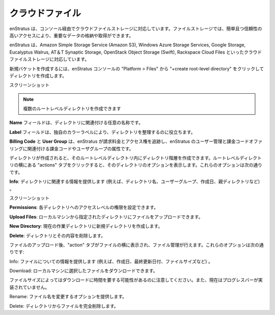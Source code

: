 ..
    Cloud Files
    -----------

.. _saas_cloudfiles:

クラウドファイル
----------------

..
    enStratus supports cloud file storage via the enStratus console. File storage allows users
    to store and retrieve important data for easy and reliable access.

enStratus は、コンソール経由でクラウドファイルストレージに対応しています。ファイルストレージでは、簡単且つ信頼性の高いアクセスにより、重要なデータの格納や取得ができます。

..
    enStratus supports cloud file storage in Amazon Simple Storage Service (Amazon S3),
    Windows Azure Storage Services, Google Storage, Eucalyptus Walrus, AT&T Synaptic Storage,
    OpenStack Object Storage (Swift), and Rackspace Cloud Files.

enStratus は、Amazon Simple Storage Service (Amazon S3), Windows Azure Storage Services, Google Storage, Eucalyptus Walrus, AT＆T Synaptic Storage, OpenStack Object Storage (Swift), Rackspace Cloud Files といったクラウドファイルストレージに対応しています。

..
    To create a new bucket through the enStratus console click on Platform > Files, then click
    on +create root-level directory.

新規バケットを作成するには、enStratus コンソールの "Platform > Files" から "+create root-level directory" をクリックしてディレクトリを作成します。

..
    Screenshot

スクリーンショット

.. note::
   ..
       you can create multiple root-level directories

   複数のルートレベルディレクトリを作成できます

..
    The **Name** field is for a custom name to associate with your directory.

**Name** フィールドは、ディレクトリに関連付ける任意の名称です。

..
    The **Label** field helps you organize your directories by providing a unique color label.

**Label** フィールドは、独自のカラーラベルにより、ディレクトリを整理するのに役立ちます。

..
    **Billing Code** and **User Group** are the billing code and user group attributes that enStratus
    will use to track billing charges and access rights tied to the user management and
    billing code offerings of enStratus.

**Billing Code** と **User Group** は、enStratus が請求料金とアクセス権を追跡し、enStratus のユーザー管理と課金コードオファリングに関連付ける課金コードやユーザグループの属性です。

..
    Once the directory is created you can create a hierarchy of directories within the
    root-level directory. Clicking on the actions tab next to the root-level directory will
    bring up options for that directory. These options include:

ディレクトリが作成されると、そのルートレベルディレクトリ内にディレクトリ階層を作成できます。ルートレベルディレクトリの横にある "actions" タブをクリックすると、そのディレクトリのオプションを表示します。これらのオプションは次の通りです。

..
    **Info**: Will provide information relating to the directory (e.g. directory name, user group,
    date created, parent directory, etc.)

**Info**: ディレクトリに関連する情報を提供します (例えば、ディレクトリ名、ユーザーグループ、作成日、親ディレクトリなど) 。

..
    Screenshot

スクリーンショット

..
    **Permissions**: You can set access level permissions to each directory.

**Permissions**: 各ディレクトリへのアクセスレベルの権限を設定できます。

..
    **Upload Files**: You can upload files to the given directory from your local machine.

**Upload Files**: ローカルマシンから指定されたディレクトリにファイルをアップロードできます。

..
    **New Directory**: Will create a new directory within the current working directory.

**New Directory**: 現在の作業ディレクトリに新規ディレクトリを作成します。

..
    **Delete**: Will remove the directory and it’s contents.

**Delete**: ディレクトリとその内容を削除します。

..
    After a file is uploaded, an action tab is placed next to the file and allows for you to
    manage the file. These options include:

ファイルのアップロード後、"action" タブがファイルの横に表示され、ファイル管理が行えます。これらのオプションは次の通りです:

..
    Info: Provides information about the file (e.g. creation date, last updated date, file
    size, etc.)

Info: ファイルについての情報を提供します (例えば、作成日、最終更新日付、ファイルサイズなど) 。

..
    Download: Will allow you to download the selected file to your local machine.

Download: ローカルマシンに選択したファイルをダウンロードできます。

..
    Note: This can take some time depending on file size and currently no progress bar has
    been implemented.

ファイルサイズによってはダウンロードに時間を要する可能性があるのに注意してください。また、現在はプログレスバーが実装されていません。

..
    Rename: Gives you the option to rename the file.

Rename: ファイル名を変更するオプションを提供します。

..
    Delete: Permanently removes the file from the directory.

Delete: ディレクトリからファイルを完全削除します。
